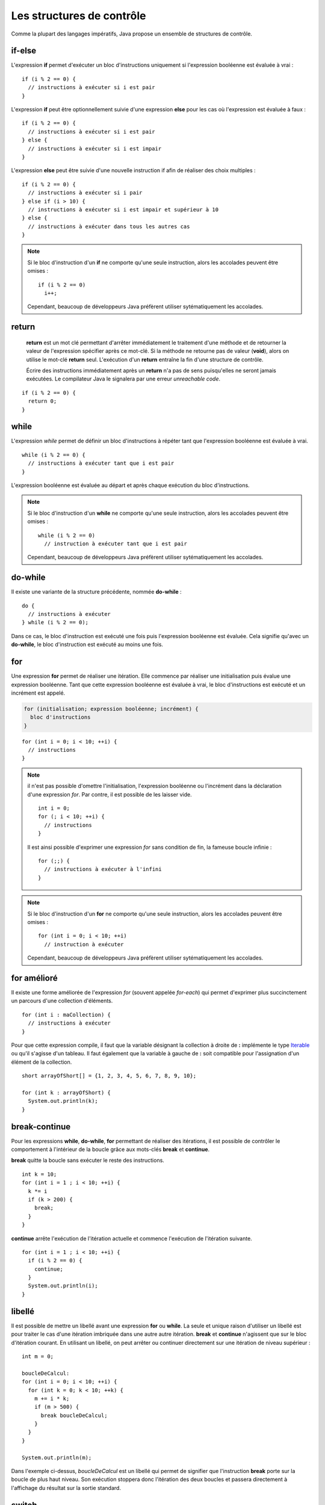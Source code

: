 Les structures de contrôle
##########################

Comme la plupart des langages impératifs, Java propose un ensemble de structures de contrôle.

if-else
*******

L'expression **if** permet d'exécuter un bloc d'instructions uniquement si l'expression
booléenne est évaluée à vrai :

::

  if (i % 2 == 0) {
    // instructions à exécuter si i est pair
  }

L'expression **if** peut être optionnellement suivie d'une expression **else** pour les
cas où l'expression est évaluée à faux :

::

  if (i % 2 == 0) {
    // instructions à exécuter si i est pair
  } else {
    // instructions à exécuter si i est impair
  }

L'expression **else** peut être suivie d'une nouvelle instruction if afin de réaliser
des choix multiples :

::

  if (i % 2 == 0) {
    // instructions à exécuter si i pair
  } else if (i > 10) {
    // instructions à exécuter si i est impair et supérieur à 10
  } else {
    // instructions à exécuter dans tous les autres cas
  }

.. note::

  Si le bloc d'instruction d'un **if** ne comporte qu'une seule instruction,
  alors les accolades peuvent être omises :

  ::

    if (i % 2 == 0)
      i++;

  Cependant, beaucoup de développeurs Java préfèrent utiliser sytématiquement
  les accolades.

return
******

  **return** est un mot clé permettant d'arrêter immédiatement le traitement
  d'une méthode et de retourner la valeur de l'expression spécifier après ce mot-clé. Si la méthode
  ne retourne pas de valeur (**void**), alors on utilise le mot-clé **return** seul.
  L'exécution d'un **return** entraîne la fin d'une structure de contrôle.

  Écrire des instructions immédiatement après un **return** n'a pas de sens puisqu'elles
  ne seront jamais exécutées. Le compilateur Java le signalera par une erreur *unreachable code*.

::

  if (i % 2 == 0) {
    return 0;
  }

while
*****

L'expression *while* permet de définir un bloc d'instructions à répéter tant que l'expression
booléenne est évaluée à vrai.

::

  while (i % 2 == 0) {
    // instructions à exécuter tant que i est pair
  }

L'expression booléenne est évaluée au départ et après chaque exécution du bloc d'instructions.

.. note::

  Si le bloc d'instruction d'un **while** ne comporte qu'une seule instruction,
  alors les accolades peuvent être omises :

  ::

    while (i % 2 == 0)
      // instruction à exécuter tant que i est pair

  Cependant, beaucoup de développeurs Java préfèrent utiliser sytématiquement
  les accolades.

do-while
********

Il existe une variante de la structure précédente, nommée **do-while** :

::

  do {
    // instructions à exécuter
  } while (i % 2 == 0);

Dans ce cas, le bloc d'instruction est exécuté une fois puis l'expression booléenne est évaluée.
Cela signifie qu'avec un **do-while**, le bloc d'instruction est exécuté au moins une fois.

for
***

Une expression **for** permet de réaliser une itération. Elle commence par réaliser une initialisation
puis évalue une expression booléenne. Tant que cette expression booléenne est évaluée à vrai, le
bloc d'instructions est exécuté et un incrément est appelé.

.. code-block:: text

  for (initialisation; expression booléenne; incrément) {
    bloc d'instructions
  }

::

  for (int i = 0; i < 10; ++i) {
    // instructions
  }

.. note::

  il n'est pas possible d'omettre l'initialisation, l'expression booléenne ou l'incrément
  dans la déclaration d'une expression *for*. Par contre, il est possible de les laisser vide.

  ::

    int i = 0;
    for (; i < 10; ++i) {
      // instructions
    }

  Il est ainsi possible d'exprimer une expression *for* sans condition de fin, la fameuse
  boucle infinie :

  ::

    for (;;) {
      // instructions à exécuter à l'infini
    }

.. note::

  Si le bloc d'instruction d'un **for** ne comporte qu'une seule instruction,
  alors les accolades peuvent être omises :

  ::

    for (int i = 0; i < 10; ++i)
      // instruction à exécuter

  Cependant, beaucoup de développeurs Java préfèrent utiliser sytématiquement
  les accolades.

for amélioré
************

Il existe une forme améliorée de l'expression *for* (souvent appelée *for-each*)
qui permet d'exprimer plus succinctement un parcours d'une collection d'éléments.

::

  for (int i : maCollection) {
    // instructions à exécuter
  }

Pour que cette expression compile, il faut que la variable désignant la collection
à droite de **:** implémente le type Iterable_ ou qu'il s'agisse d'un tableau.
Il faut également que la variable à gauche de **:** soit compatible pour l'assignation
d'un élément de la collection.

::

  short arrayOfShort[] = {1, 2, 3, 4, 5, 6, 7, 8, 9, 10};

  for (int k : arrayOfShort) {
    System.out.println(k);
  }

break-continue
**************

Pour les expressions **while**, **do-while**, **for** permettant de réaliser des itérations,
il est possible de contrôler le comportement à l'intérieur de la boucle grâce aux mots-clés
**break** et **continue**.

**break** quitte la boucle sans exécuter le reste des instructions.

::

  int k = 10;
  for (int i = 1 ; i < 10; ++i) {
    k *= i
    if (k > 200) {
      break;
    }
  }

**continue** arrête l'exécution de l'itération actuelle et commence l'exécution de l'itération suivante.

::

  for (int i = 1 ; i < 10; ++i) {
    if (i % 2 == 0) {
      continue;
    }
    System.out.println(i);
  }


libellé
*******

Il est possible de mettre un libellé avant une expression **for** ou **while**. La seule et unique
raison d'utiliser un libellé est pour traiter le cas d'une itération imbriquée dans une autre autre itération.
**break** et **continue** n'agissent que sur le bloc d'itération courant. En utilisant un libellé, on peut
arrêter ou continuer directement sur une itération de niveau supérieur :

::

  int m = 0;

  boucleDeCalcul:
  for (int i = 0; i < 10; ++i) {
    for (int k = 0; k < 10; ++k) {
      m += i * k;
      if (m > 500) {
        break boucleDeCalcul;
      }
    }
  }

  System.out.println(m);

Dans l'exemple ci-dessus, *boucleDeCalcul* est un libellé qui permet de signifier que l'instruction **break**
porte sur la boucle de plus haut niveau. Son exécution stoppera donc l'itération des deux boucles et passera
directement à l'affichage du résultat sur la sortie standard.

switch
******

Un expression **switch** permet d'effectuer une sélection parmi plusieurs valeurs.

::

  switch (s) {
    case "valeur 1":
      // instructions
      break;
    case "valeur 2":
      // instructions
      break;
    case "valeur 3":
      // instructions
      break;
    default:
      // instructions
  }

**switch** évalue l'expression entre parenthèses et la compare dans l'ordre avec les valeurs des lignes **case**.
Si une est identique alors il commence à exécuter la ligne d'instruction qui suit. Attention, un **case**
représente un point à partir duquel l'exécution du code commencera. Si on veut isoler chaque cas, il faut
utiliser une instruction **break**. Cela peut être pratique si on veut effectuer le même traitement pour
un ensemble de cas :

::

  switch (c) {
    case 'a':
    case 'e':
    case 'i':
    case 'o':
    case 'u':
    case 'y':
      // instruction pour un voyelle
      break;
    default:
      // instructions pour une consonne
  }

On peut ajouter une cas **default** qui servira de point d'exécution si aucun **case** ne correspond.

.. note::

  Par convention, on place souvent le cas **default** à la fin. Cependant, il agit plus comme
  un libellé indiquant la ligne à laquelle doit commencer l'exécution du code.
  Il peut donc être placé n'importe où :

  ::

    switch (c) {
      default:
        // instructions pour une consonne
      case 'a':
      case 'e':
      case 'i':
      case 'o':
      case 'u':
      case 'y':
        // instructions pour les consonnes et les voyelles
    }

.. caution::

  En Java, le type d'expression accepté par un **switch** est limité. Un **switch** ne compile
  que pour un type primitif, une énumération ou une chaîne de caractères.

.. _Iterable: http://docs.oracle.com/javase/9/docs/api/java/lang/Iterable.html
